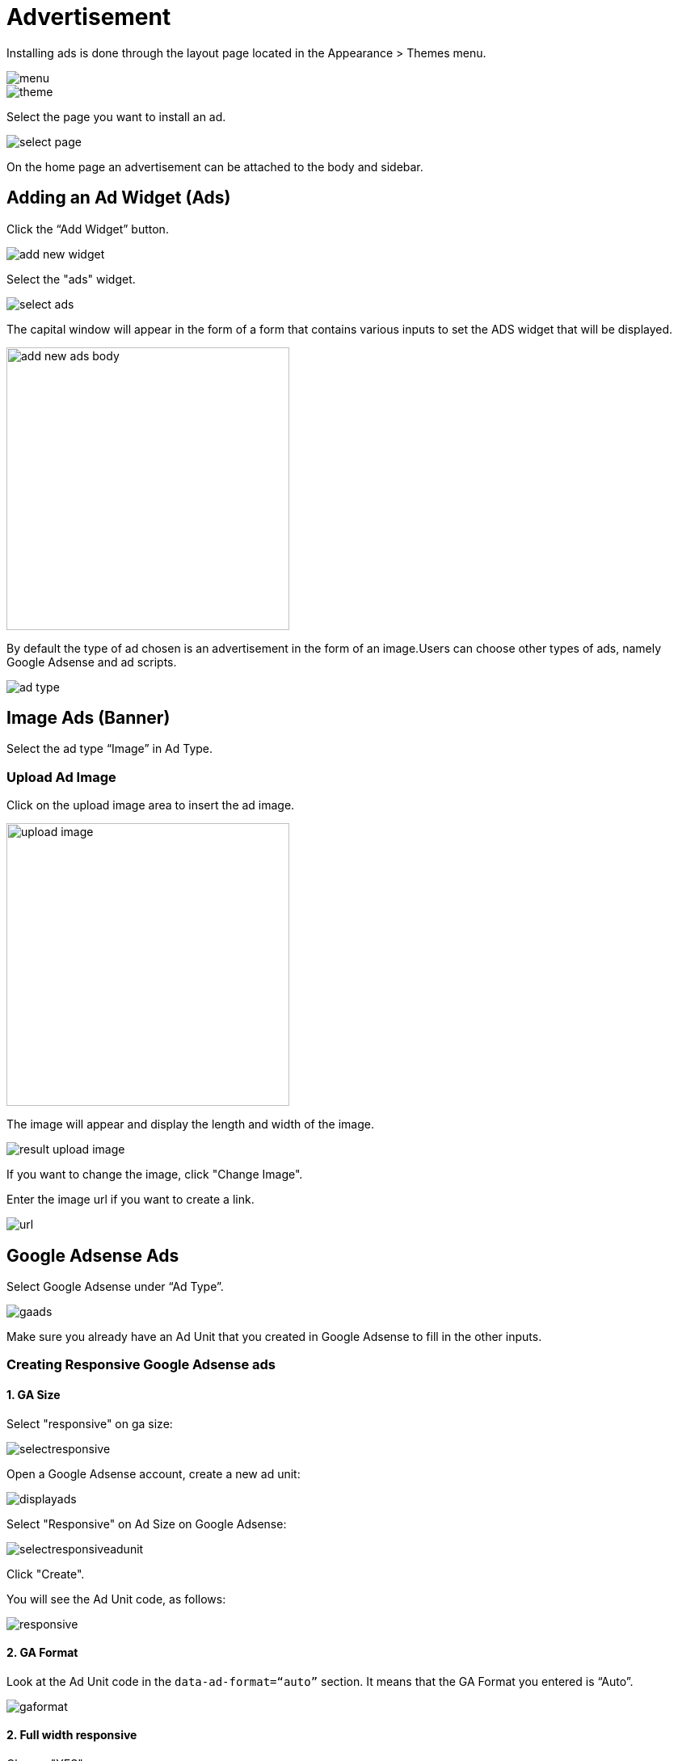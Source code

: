 = Advertisement

Installing ads is done through the layout page located in the Appearance > Themes menu.

image::menu.png[]

image::theme.png[]

Select the page you want to install an ad.

image::select-page.jpg[]

On the home page an advertisement can be attached to the body and sidebar.

== Adding an Ad Widget (Ads)

Click the “Add Widget” button.

image::add-new-widget.jpg[]

Select the "ads" widget.

image::select-ads.jpg[]

The capital window will appear in the form of a form that contains various inputs to set the ADS widget that will be displayed.

image::add-new-ads-body.jpg[width=350]

By default the type of ad chosen is an advertisement in the form of an image.Users can choose other types of ads, namely Google Adsense and ad scripts.

image::ad-type.jpg[]

== Image Ads (Banner)

Select the ad type “Image” in Ad Type.

=== Upload Ad Image

Click on the upload image area to insert the ad image.

image::upload-image.jpg[width=350]

The image will appear and display the length and width of the image.

image::result-upload-image.jpg[]

If you want to change the image, click "Change Image".

Enter the image url if you want to create a link.

image::url.jpg[]

== Google Adsense Ads

Select Google Adsense under “Ad Type”.

image::gaads.png[]

Make sure you already have an Ad Unit that you created in Google Adsense to fill in the other inputs.

=== Creating Responsive Google Adsense ads

==== 1. GA Size

Select "responsive" on ga size:

image::selectresponsive.png[]

Open a Google Adsense account, create a new ad unit:

image::displayads.png[]

Select "Responsive" on Ad Size on Google Adsense:

image::selectresponsiveadunit.png[]

Click "Create".

You will see the Ad Unit code, as follows:

image::responsive.png[]

==== 2. GA Format

Look at the Ad Unit code in the `data-ad-format=“auto”` section. It means that the GA Format you entered is “Auto”.

image::gaformat.png[]

==== 2. Full width responsive

Choose "YES".

image::fullwidthresponsive.png[]

If the Ad Unit code `data-full-width-responsive=“true”` is `true`.

=== Create Google Adsense ads with Fixed Size

==== 1. GA Size

Choose "Fixed" on GA Size:

image::gasizefixed.png[]

Select "Fixed" in Ad Size on Google Adsense.Enter the size 350 for width and 300 for height.This size is for sidebar ads.

image::gaadsizefixed.png[]

Klik "Create".

You will see the ad unit code, as follows:
image::fixed.png[]

==== 2. Ad Size 

Enter the width and height sizes according to the length and width of the Google Adsense ad unit ad.

image::adsize.png[]

== Advertising code (Script)

You can also display ads via ad code or script.The Google Adsense ad code can also be entered through this input script but we recommend using the AD Type option: Google Adsense

Select "Script" on ad type.

image::script.png[]

Enter the ad code in the "Script" input column.

image::scriptinput.png[]

